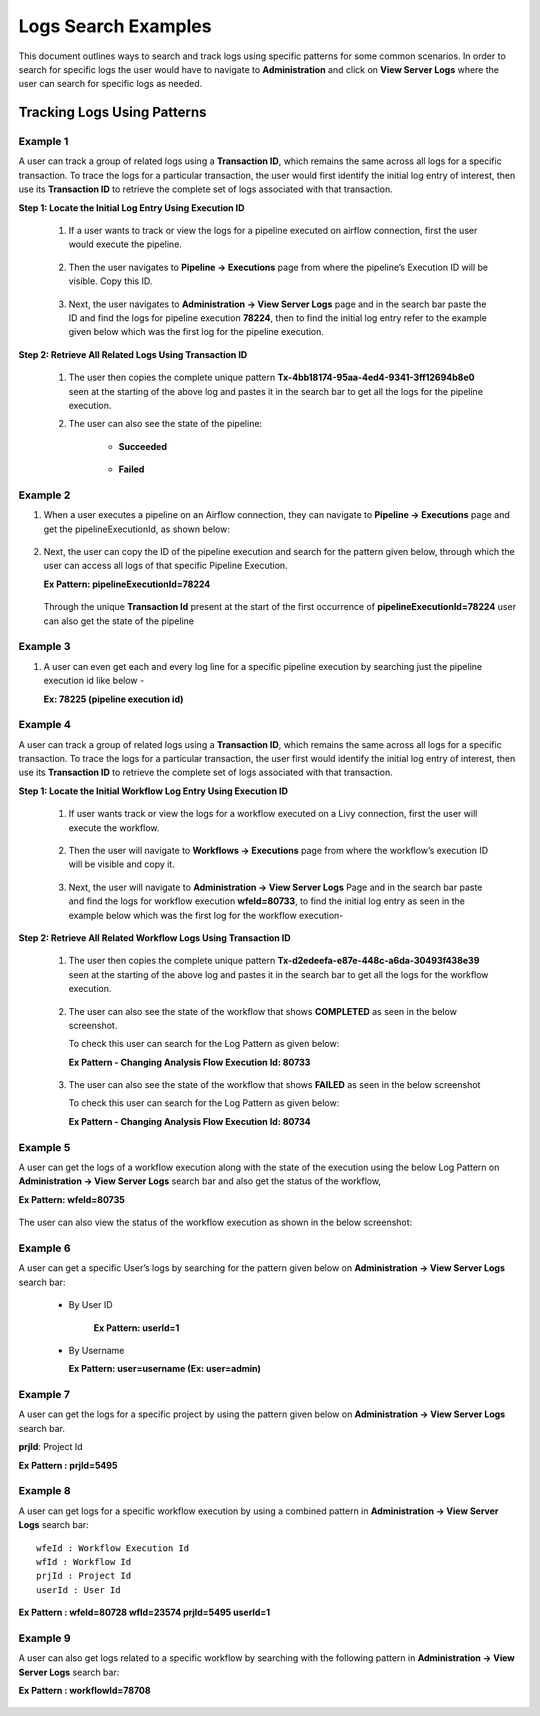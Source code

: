 Logs Search Examples
----------

This document outlines ways to search and track logs using specific patterns for some common scenarios. In order to search for specific logs the user would have to navigate to **Administration** and click on **View Server Logs** where the user can search for specific logs as needed.

.. figure:: ../../_assets/configuration/logs/view-server-logs-card.png
   :alt: Logs
   :width: 40%

.. figure:: ../../_assets/configuration/logs/serverlogs-page-search.png
   :alt: Logs
   :width: 70%

Tracking Logs Using Patterns
====
Example 1
++++
A user can track a group of related logs using a **Transaction ID**, which remains the same across all logs for a specific transaction. To trace the logs for a particular transaction, the user would first identify the initial log entry of interest, then use its **Transaction ID** to retrieve the complete set of logs associated with that transaction.


**Step 1: Locate the Initial Log Entry Using Execution ID**

    1. If a user wants to track or view the logs for a pipeline executed on airflow connection, first the user would execute the pipeline. 

     .. figure:: ../../_assets/configuration/logs/Ex1-execute-pipeline-logs.png
        :alt: Logs
        :width: 70%

    2. Then the user navigates to **Pipeline → Executions** page from where the pipeline’s Execution ID will be visible. Copy this ID.

     .. figure:: ../../_assets/configuration/logs/Ex1-pipeline-execution-id.png
        :alt: Logs
        :width: 70%

    3. Next, the user navigates to **Administration → View Server Logs** page and in the search bar paste the ID and find the logs for pipeline execution **78224**, then to find the initial log entry refer to the example given below which was the first log for the pipeline execution.

     .. figure:: ../../_assets/configuration/logs/Ex1-first-log-pipeline.png
        :alt: Logs
        :width: 90%


**Step 2: Retrieve All Related Logs Using Transaction ID**

    1. The user then copies the complete unique pattern **Tx-4bb18174-95aa-4ed4-9341-3ff12694b8e0** seen at the starting of the above log and pastes it in the search bar to get all the logs for the pipeline execution. 

    2. The user can also see the state of the pipeline:

        * **Succeeded**

         .. figure:: ../../_assets/configuration/logs/Ex1-tx-id-pipeline.png
            :alt: Logs
            :width: 70%

        * **Failed** 

         .. figure:: ../../_assets/configuration/logs/Ex1-tx-id-failed-pipeline.png
            :alt: Logs
            :width: 70%


Example 2
++++
1. When a user executes a pipeline on an Airflow connection, they can navigate to **Pipeline → Executions** page and get the pipelineExecutionId, as shown below:

   .. figure:: ../../_assets/configuration/logs/Ex2-pipeline-execution-id.png
            :alt: Logs
            :width: 70%

2. Next, the user can copy the ID of the pipeline execution and search for the pattern given below, through which the user can access all logs of that specific Pipeline Execution.

   **Ex Pattern: pipelineExecutionId=78224**

   .. figure:: ../../_assets/configuration/logs/Ex2-pipeline-execution-id-logs.png
            :alt: Logs
            :width: 70%

   Through the unique **Transaction Id** present at the start of the first occurrence of **pipelineExecutionId=78224** user can also get the state of the pipeline



Example 3 
++++
1. A user can even get each and every log line for a specific pipeline execution by searching just the pipeline execution id like below -

   **Ex: 78225 (pipeline execution id)**

   .. figure:: ../../_assets/configuration/logs/Ex3-pipeline-execution-id.png
            :alt: Logs
            :width: 70%


Example 4
++++
A user can track a group of related logs using a **Transaction ID**, which remains the same across all logs for a specific transaction. To trace the logs for a particular transaction, the user first would identify the initial log entry of interest, then use its **Transaction ID** to retrieve the complete set of logs associated with that transaction.

**Step 1: Locate the Initial Workflow Log Entry Using Execution ID**

    1. If user wants track or view the logs for a workflow executed on a Livy connection, first the user will execute the workflow.

     .. figure:: ../../_assets/configuration/logs/Ex4-workflow-execute-page.png
            :alt: Logs
            :width: 70%

    2. Then the user will navigate to **Workflows → Executions** page from where the workflow’s execution ID will be visible and copy it.

     .. figure:: ../../_assets/configuration/logs/Ex4-workflow-execution-id.png
            :alt: Logs
            :width: 70%

    3. Next, the user will navigate to **Administration → View Server Logs** Page and in the search bar paste and find the logs for workflow execution **wfeId=80733**, to find the initial log entry as seen in the example below which was the first log for the workflow execution-

      .. figure:: ../../_assets/configuration/logs/Ex4-first-log-workflow.png
            :alt: Logs
            :width: 70%


**Step 2: Retrieve All Related Workflow Logs Using Transaction ID**

    1. The user then copies the complete unique pattern **Tx-d2edeefa-e87e-448c-a6da-30493f438e39** seen at the starting of the above log and pastes it in the search bar to get all the logs for the workflow execution. 


     .. figure:: ../../_assets/configuration/logs/Ex4-Tx-id-workflow.png
            :alt: Logs
            :width: 70%

    2. The user can also see the state of the workflow that shows **COMPLETED** as seen in the below screenshot.

       To check this user can search for the Log Pattern as given below:

       **Ex Pattern - Changing Analysis Flow Execution Id: 80733**

      .. figure:: ../../_assets/configuration/logs/Ex4-success-workflow.png
            :alt: Logs
            :width: 90%

    3. The user can also see the state of the workflow that shows **FAILED** as seen in the below screenshot 

       To check this user can search for the Log Pattern as given below:

       **Ex Pattern - Changing Analysis Flow Execution Id: 80734**

      .. figure:: ../../_assets/configuration/logs/Ex4-failed-workflow.png
            :alt: Logs
            :width: 90%

Example 5
++++
A user can get the logs of a workflow execution along with the state of the execution using the below Log Pattern on **Administration → View Server Logs** search bar and also get the status of the workflow, 

**Ex Pattern: wfeId=80735**

.. figure:: ../../_assets/configuration/logs/Ex5-log-wfeId-1.png
            :alt: Logs
            :width: 70%

The user can also view the status of the workflow execution as shown in the below screenshot:

.. figure:: ../../_assets/configuration/logs/Ex5-log-wfeId-2.png
        :alt: Logs
         :width: 70%


Example 6
++++
A user can get a specific User’s logs by searching for the pattern given below on **Administration -> View Server Logs** search bar:

    * By User ID

       **Ex Pattern: userId=1**

      .. figure:: ../../_assets/configuration/logs/Ex6-logs-user-id.png
          :alt: Logs
          :width: 70%

    * By Username

      **Ex Pattern: user=username (Ex: user=admin)**

      .. figure:: ../../_assets/configuration/logs/Ex6-logs-user-name.png
          :alt: Logs
          :width: 70%


Example 7
++++
A user can get the logs for a specific project by using the pattern given below on **Administration → View Server Logs** search bar.

**prjId**: Project Id

**Ex Pattern : prjId=5495**

 .. figure:: ../../_assets/configuration/logs/Ex7-logs-prj-id.png
          :alt: Logs
          :width: 70%




Example 8 
++++
A user can get logs for a specific workflow execution by using a combined pattern in **Administration → View Server Logs** search bar:

::
    
    wfeId : Workflow Execution Id
    wfId : Workflow Id
    prjId : Project Id
    userId : User Id

**Ex Pattern : wfeId=80728 wfId=23574 prjId=5495 userId=1**

.. figure:: ../../_assets/configuration/logs/Ex8-logs-combination.png
          :alt: Logs
          :width: 70%


Example 9 
++++
A user can also get logs related to a specific workflow by searching with the following pattern in **Administration → View Server Logs** search bar:

**Ex Pattern : workflowId=78708**


.. figure:: ../../_assets/configuration/logs/Ex9-logs-workflow-id.png
          :alt: Logs
          :width: 70%

















